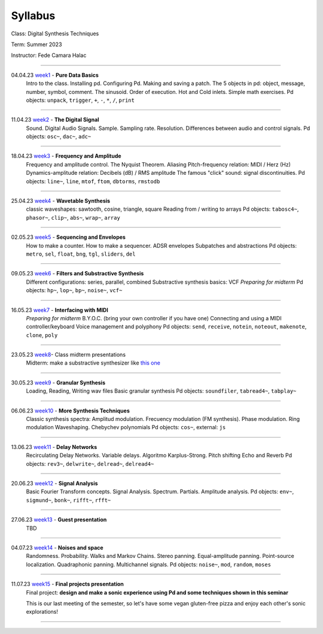 ========
Syllabus
========

Class: Digital Synthesis Techniques

Term: Summer 2023

Instructor: Fede Camara Halac

----

04.04.23  `week1 <week1>`_ - **Pure Data Basics**
    Intro to the class. Installing pd. Configuring Pd. Making and saving a patch. The 5 objects in pd: object, message, number, symbol, comment.
    The sinusoid.
    Order of execution. Hot and Cold inlets.
    Simple math exercises.
    Pd objects:  ``unpack``, ``trigger``, ``+``, ``-``, ``*``, ``/``, ``print``

----

11.04.23 `week2 <week2>`_ - **The Digital Signal**
    Sound. Digital Audio Signals.
    Sample. Sampling rate. Resolution.
    Differences between audio and control signals.
    Pd objects: ``osc~``, ``dac~``,  ``adc~``

----

18.04.23 `week3 <./syllabus.html>`_ - **Frequency and Amplitude**
    Frequency and amplitude control.
    The Nyquist Theorem. Aliasing
    Pitch-frequency relation: MIDI / Herz (Hz)
    Dynamics-amplitude relation: Decibels (dB) / RMS amplitude
    The famous "click" sound: signal discontinuities.
    Pd objects: ``line~``, ``line``, ``mtof``, ``ftom``, ``dbtorms``, ``rmstodb``

----

25.04.23 `week4 <./syllabus.html>`_ - **Wavetable Synthesis**
    classic waveshapes: sawtooth,  cosine, triangle, square
    Reading from / writing to arrays
    Pd objects: ``tabosc4~``, ``phasor~``, ``clip~``, ``abs~``, ``wrap~``, ``array``

----

02.05.23 `week5 <./syllabus.html>`_ - **Sequencing and Envelopes**
    How to make a counter.
    How to make a sequencer.
    ADSR envelopes
    Subpatches and abstractions
    Pd objects: ``metro``, ``sel``, ``float``, ``bng``, ``tgl``, ``sliders``, ``del``

----

09.05.23 `week6 <./syllabus.html>`_ - **Filters and Substractive Synthesis**
    Different configurations: series, parallel, combined
    Substractive synthesis basics: VCF
    *Preparing for midterm*
    Pd objects: ``hp~``, ``lop~``, ``bp~``, ``noise~``, ``vcf~``

----

16.05.23 `week7 <./syllabus.html>`_ - **Interfacing with MIDI**
    *Preparing for midterm*
    B.Y.O.C. (bring your own controller if you have one)
    Connecting and using a MIDI controller/keyboard
    Voice management and polyphony
    Pd objects: ``send``, ``receive``, ``notein``, ``noteout``, ``makenote``, ``clone``, ``poly``

----

23.05.23 `week8 <./syllabus.html>`_- Class midterm presentations
    Midterm: make a substractive synthesizer like `this one <https://en.wikipedia.org/wiki/Minimoog>`_

----

30.05.23 `week9 <./syllabus.html>`_ - **Granular Synthesis**
    Loading, Reading, Writing wav files
    Basic granular synthesis
    Pd objects: ``soundfiler``, ``tabread4~``, ``tabplay~``

----

06.06.23  `week10 <./syllabus.html>`_ - **More Synthesis Techniques**
    Classic synthesis spectra: Amplitud modulation. Frecuency modulation (FM synthesis). Phase modulation. Ring modulation
    Waveshaping. Chebychev polynomials
    Pd objects: ``cos~``, external: ``js`` 

----

13.06.23 `week11 <./syllabus.html>`_ - **Delay Networks**
    Recirculating Delay Networks. Variable delays.
    Algoritmo Karplus-Strong. Pitch shifting
    Echo and Reverb
    Pd objects: ``rev3~``, ``delwrite~``, ``delread~``, ``delread4~``

----

20.06.23 `week12 <./syllabus.html>`_ - **Signal Analysis**
    Basic Fourier Transform concepts. Signal Analysis.
    Spectrum. Partials. Amplitude analysis.
    Pd objects: ``env~``, ``sigmund~``, ``bonk~``, ``rifft~``, ``rfft~``

----

27.06.23 `week13 <./syllabus.html>`_ - **Guest presentation**
    TBD

----

04.07.23 `week14 <./syllabus.html>`_ - **Noises and space**
    Randomness. Probability. Walks and Markov Chains.
    Stereo panning. Equal-amplitude panning. Point-source localization.
    Quadraphonic panning. Multichannel signals.
    Pd objects: ``noise~``, ``mod``, ``random``, ``moses``

----

11.07.23 `week15 <./syllabus.html>`_ - **Final projects presentation**
    Final project: **design and make a sonic experience using Pd and some techniques shown in this seminar**

    This is our last meeting of the semester, so let's have some vegan gluten-free pizza and enjoy each other's sonic explorations!

----
